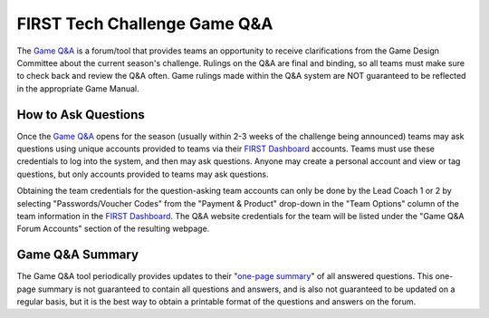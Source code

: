 .. meta::
   :title: FIRST Tech Challenge Game Q&A
   :keywords: FTC Docs, FIRST Tech Challenge, FTC, Q&A

FIRST Tech Challenge Game Q&A
=============================

The `Game Q&A <https://ftc-qa.firstinspires.org/>`_ is a forum/tool that
provides teams an opportunity to receive clarifications from the Game Design
Committee about the current season's challenge. Rulings on the Q&A are final
and binding, so all teams must make sure to check back and review the Q&A
often. Game rulings made within the Q&A system are NOT guaranteed to be
reflected in the appropriate Game Manual.

How to Ask Questions
~~~~~~~~~~~~~~~~~~~~

Once the `Game Q&A <https://ftc-qa.firstinspires.org/>`_ opens for the season
(usually within 2-3 weeks of the challenge being announced) teams may ask
questions using unique accounts provided to teams via their 
`FIRST Dashboard <https://my.firstinspires.org/Dashboard/>`_ accounts. Teams
must use these credentials to log into the system, and then may ask questions.
Anyone may create a personal account and view or tag questions, but only
accounts provided to teams may ask questions.

Obtaining the team credentials for the question-asking team accounts can only
be done by the Lead Coach 1 or 2 by selecting "Passwords/Voucher Codes" from
the "Payment & Product" drop-down in the "Team Options" column of the team
information in the `FIRST Dashboard <https://my.firstinspires.org/Dashboard/>`_.  
The Q&A website credentials for the team will be listed under the "Game Q&A
Forum Accounts" section of the resulting webpage.
 
Game Q&A Summary
~~~~~~~~~~~~~~~

The Game Q&A tool periodically provides updates to their 
"`one-page summary <https://ftc-qa.firstinspires.org/onepage.html>`_" of all
answered questions. This one-page summary is not guaranteed to contain all
questions and answers, and is also not guaranteed to be updated on a regular
basis, but it is the best way to obtain a printable format of the questions and
answers on the forum.

